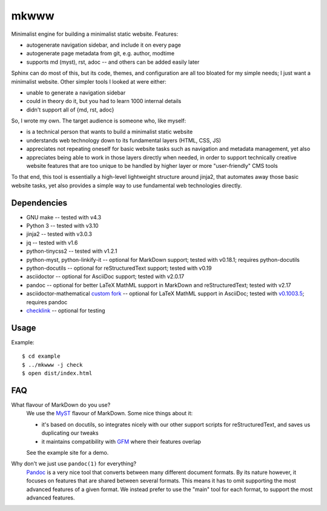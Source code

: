 =====
mkwww
=====

Minimalist engine for building a minimalist static website. Features:

- autogenerate navigation sidebar, and include it on every page
- autogenerate page metadata from git, e.g. author, modtime
- supports md (myst), rst, adoc -- and others can be added easily later

Sphinx can do most of this, but its code, themes, and configuration are all too
bloated for my simple needs; I just want a minimalist website. Other simpler
tools I looked at were either:

- unable to generate a navigation sidebar
- could in theory do it, but you had to learn 1000 internal details
- didn't support all of {md, rst, adoc}

So, I wrote my own. The target audience is someone who, like myself:

- is a technical person that wants to build a minimalist static website
- understands web technology down to its fundamental layers (HTML, CSS, JS)
- appreciates not repeating oneself for basic website tasks such as navigation
  and metadata management, yet also
- appreciates being able to work in those layers directly when needed, in order
  to support technically creative website features that are too unique to be
  handled by higher layer or more "user-friendly" CMS tools

To that end, this tool is essentially a high-level lightweight structure around
jinja2, that automates away those basic website tasks, yet also provides a
simple way to use fundamental web technologies directly.

Dependencies
============

- GNU make -- tested with v4.3
- Python 3 -- tested with v3.10
- jinja2 -- tested with v3.0.3
- jq -- tested with v1.6
- python-tinycss2 -- tested with v1.2.1
- python-myst, python-linkify-it -- optional for MarkDown support; tested with v0.18.1; requires python-docutils
- python-docutils -- optional for reStructuredText support; tested with v0.19
- asciidoctor -- optional for AsciiDoc support; tested with v2.0.17
- pandoc -- optional for better LaTeX MathML support in MarkDown and reStructuredText; tested with v2.17
- asciidoctor-mathematical `custom fork <https://github.com/infinity0/asciidoctor-mathematical>`_ -- optional for LaTeX MathML support in AsciiDoc; tested with `v0.1003.5 <https://github.com/infinity0/asciidoctor-mathematical/tree/local-testing>`_; requires pandoc
- `checklink <https://github.com/w3c/link-checker>`_ -- optional for testing

Usage
=====

Example::

  $ cd example
  $ ../mkwww -j check
  $ open dist/index.html

FAQ
===

What flavour of MarkDown do you use?
  We use the `MyST <https://myst-parser.readthedocs.io/en/latest/>`_ flavour of
  MarkDown. Some nice things about it:

  - it's based on docutils, so integrates nicely with our other support scripts
    for reStructuredText, and saves us duplicating our tweaks
  - it maintains compatibility with `GFM <https://github.github.com/gfm/>`_
    where their features overlap

  See the example site for a demo.

Why don't we just use ``pandoc(1)`` for everything?
  `Pandoc <https://pandoc.org>`_ is a very nice tool that converts between many
  different document formats. By its nature however, it focuses on features
  that are shared between several formats. This means it has to omit supporting
  the most advanced features of a given format. We instead prefer to use the
  "main" tool for each format, to support the most advanced features.
